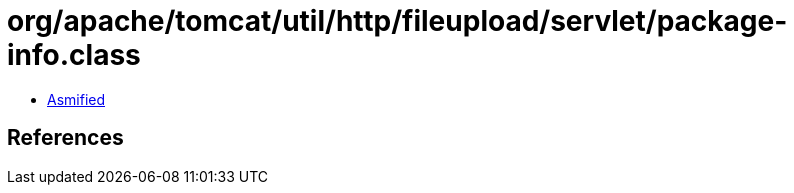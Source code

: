 = org/apache/tomcat/util/http/fileupload/servlet/package-info.class

 - link:package-info-asmified.java[Asmified]

== References

